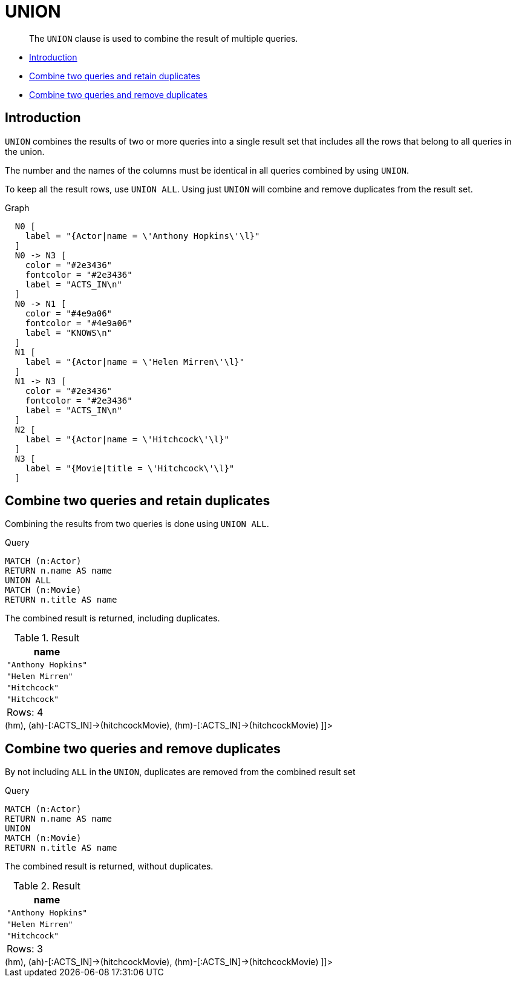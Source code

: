 [[query-union]]
= UNION

[abstract]
--
The `UNION` clause is used to combine the result of multiple queries.
--

* <<union-introduction, Introduction>>
* <<union-combine-queries-retain-duplicates, Combine two queries and retain duplicates>>
* <<union-combine-queries-remove-duplicates, Combine two queries and remove duplicates>>

[[union-introduction]]
== Introduction

`UNION` combines the results of two or more queries into a single result set that includes all the rows that belong to all queries in the union.

The number and the names of the columns must be identical in all queries combined by using `UNION`.

To keep all the result rows, use `UNION ALL`.
Using just `UNION` will combine and remove duplicates from the result set.

.Graph
["dot", "UNION-1.svg", "neoviz", ""]
----
  N0 [
    label = "{Actor|name = \'Anthony Hopkins\'\l}"
  ]
  N0 -> N3 [
    color = "#2e3436"
    fontcolor = "#2e3436"
    label = "ACTS_IN\n"
  ]
  N0 -> N1 [
    color = "#4e9a06"
    fontcolor = "#4e9a06"
    label = "KNOWS\n"
  ]
  N1 [
    label = "{Actor|name = \'Helen Mirren\'\l}"
  ]
  N1 -> N3 [
    color = "#2e3436"
    fontcolor = "#2e3436"
    label = "ACTS_IN\n"
  ]
  N2 [
    label = "{Actor|name = \'Hitchcock\'\l}"
  ]
  N3 [
    label = "{Movie|title = \'Hitchcock\'\l}"
  ]

----
 

[[union-combine-queries-retain-duplicates]]
== Combine two queries and retain duplicates

Combining the results from two queries is done using `UNION ALL`.


.Query
[source, cypher]
----
MATCH (n:Actor)
RETURN n.name AS name
UNION ALL
MATCH (n:Movie)
RETURN n.title AS name
----

The combined result is returned, including duplicates.

.Result
[role="queryresult",options="header,footer",cols="1*<m"]
|===
| +name+
| +"Anthony Hopkins"+
| +"Helen Mirren"+
| +"Hitchcock"+
| +"Hitchcock"+
1+d|Rows: 4
|===

ifndef::nonhtmloutput[]
[subs="none"]
++++
<formalpara role="cypherconsole">
<title>Try this query live</title>
<para><database><![CDATA[
CREATE
  (ah:Actor {name: 'Anthony Hopkins'}),
  (hm:Actor {name: 'Helen Mirren'}),
  (hitchcock:Actor {name: 'Hitchcock'}),
  (hitchcockMovie:Movie {title: 'Hitchcock'}),
  (ah)-[:KNOWS]->(hm),
  (ah)-[:ACTS_IN]->(hitchcockMovie),
  (hm)-[:ACTS_IN]->(hitchcockMovie)

]]></database><command><![CDATA[
MATCH (n:Actor)
RETURN n.name AS name
UNION ALL
MATCH (n:Movie)
RETURN n.title AS name
]]></command></para></formalpara>
++++
endif::nonhtmloutput[]

[[union-combine-queries-remove-duplicates]]
== Combine two queries and remove duplicates

By not including `ALL` in the `UNION`, duplicates are removed from the combined result set


.Query
[source, cypher]
----
MATCH (n:Actor)
RETURN n.name AS name
UNION
MATCH (n:Movie)
RETURN n.title AS name
----

The combined result is returned, without duplicates.

.Result
[role="queryresult",options="header,footer",cols="1*<m"]
|===
| +name+
| +"Anthony Hopkins"+
| +"Helen Mirren"+
| +"Hitchcock"+
1+d|Rows: 3
|===

ifndef::nonhtmloutput[]
[subs="none"]
++++
<formalpara role="cypherconsole">
<title>Try this query live</title>
<para><database><![CDATA[
CREATE
  (ah:Actor {name: 'Anthony Hopkins'}),
  (hm:Actor {name: 'Helen Mirren'}),
  (hitchcock:Actor {name: 'Hitchcock'}),
  (hitchcockMovie:Movie {title: 'Hitchcock'}),
  (ah)-[:KNOWS]->(hm),
  (ah)-[:ACTS_IN]->(hitchcockMovie),
  (hm)-[:ACTS_IN]->(hitchcockMovie)

]]></database><command><![CDATA[
MATCH (n:Actor)
RETURN n.name AS name
UNION
MATCH (n:Movie)
RETURN n.title AS name
]]></command></para></formalpara>
++++
endif::nonhtmloutput[]


